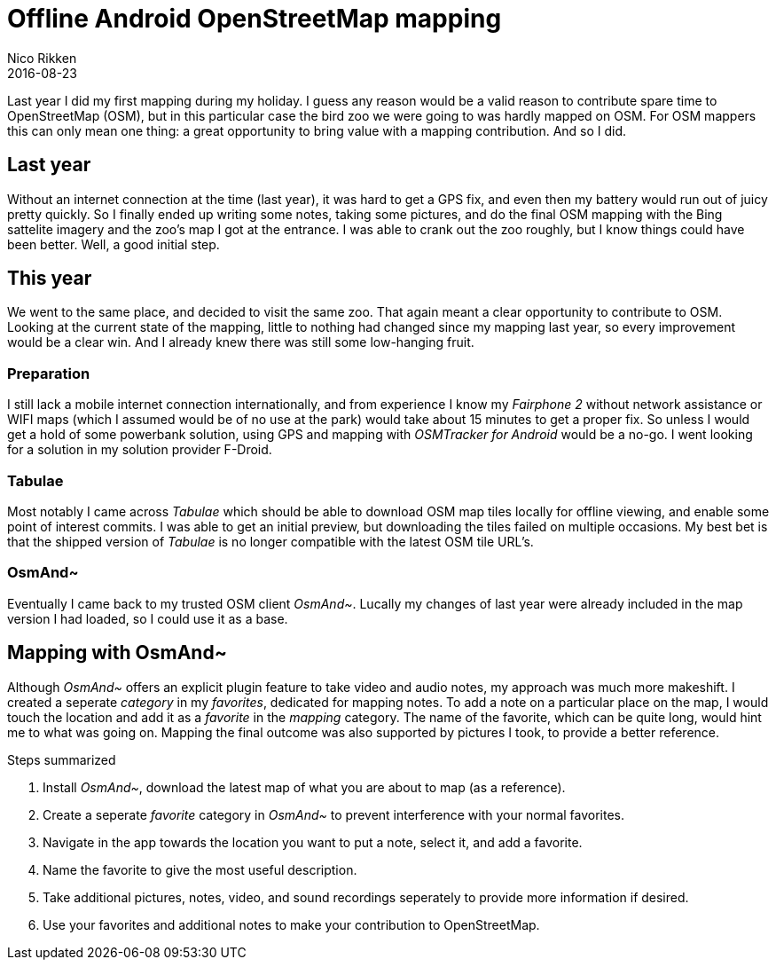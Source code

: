 = Offline Android OpenStreetMap mapping
:author: Nico Rikken
:revdate: 2016-08-23

Last year I did my first mapping during my holiday.
I guess any reason would be a valid reason to contribute spare time to OpenStreetMap (OSM), but in this particular case the bird zoo we were going to was hardly mapped on OSM.
For OSM mappers this can only mean one thing: a great opportunity to bring value with a mapping contribution.
And so I did.

== Last year
Without an internet connection at the time (last year), it was hard to get a GPS fix, and even then my battery would run out of juicy pretty quickly.
So I finally ended up writing some notes, taking some pictures, and do the final OSM mapping with the Bing sattelite imagery and the zoo's map I got at the entrance.
I was able to crank out the zoo roughly, but I know things could have been better.
Well, a good initial step.

== This year
We went to the same place, and decided to visit the same zoo.
That again meant a clear opportunity to contribute to OSM.
Looking at the current state of the mapping, little to nothing had changed since my mapping last year, so every improvement would be a clear win.
And I already knew there was still some low-hanging fruit.

=== Preparation
I still lack a mobile internet connection internationally, and from experience I know my _Fairphone 2_ without network assistance or WIFI maps (which I assumed would be of no use at the park) would take about 15 minutes to get a proper fix.
So unless I would get a hold of some powerbank solution, using GPS and mapping with _OSMTracker for Android_ would be a no-go.
I went looking for a solution in my solution provider F-Droid.

=== Tabulae
Most notably I came across _Tabulae_ which should be able to download OSM map tiles locally for offline viewing, and enable some point of interest commits.
I was able to get an initial preview, but downloading the tiles failed on multiple occasions.
My best bet is that the shipped version of _Tabulae_ is no longer compatible with the latest OSM tile URL's.

=== OsmAnd~
Eventually I came back to my trusted OSM client _OsmAnd~_.
Lucally my changes of last year were already included in the map version I had loaded, so I could use it as a base.

== Mapping with OsmAnd~
Although _OsmAnd~_ offers an explicit plugin feature to take video and audio notes, my approach was much more makeshift.
I created a seperate _category_ in my _favorites_, dedicated for mapping notes.
To add a note on a particular place on the map, I would touch the location and add it as a _favorite_ in the _mapping_ category.
The name of the favorite, which can be quite long, would hint me to what was going on.
Mapping the final outcome was also supported by pictures I took, to provide a better reference.

.Steps summarized
. Install _OsmAnd~_, download the latest map of what you are about to map (as a reference).
. Create a seperate _favorite_ category in _OsmAnd~_ to prevent interference with your normal favorites.
. Navigate in the app towards the location you want to put a note, select it, and add a favorite.
. Name the favorite to give the most useful description.
. Take additional pictures, notes, video, and sound recordings seperately to provide more information if desired.
. Use your favorites and additional notes to make your contribution to OpenStreetMap.
